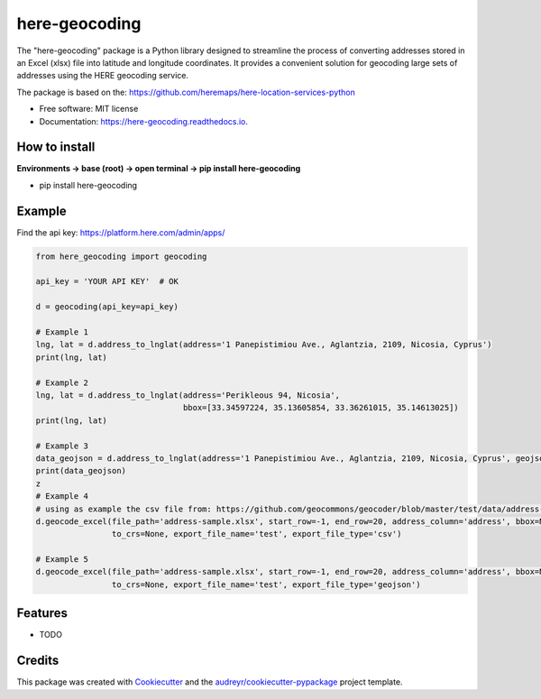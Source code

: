 ==============
here-geocoding
==============


.. image:: https://img.shields.io/pypi/v/here_geocoding.svg
        :target: https://pypi.python.org/pypi/here_geocoding

.. image:: https://img.shields.io/travis/mariosmsk/here_geocoding.svg
        :target: https://travis-ci.com/mariosmsk/here_geocoding

.. image:: https://readthedocs.org/projects/here-geocoding/badge/?version=latest
        :target: https://here-geocoding.readthedocs.io/en/latest/?version=latest
        :alt: Documentation Status




The "here-geocoding" package is a Python library designed to streamline the process of converting addresses stored in an Excel (xlsx) file into latitude and longitude coordinates. It provides a convenient solution for geocoding large sets of addresses using the HERE geocoding service.

The package is based on the: https://github.com/heremaps/here-location-services-python

* Free software: MIT license
* Documentation: https://here-geocoding.readthedocs.io.

How to install
---------------

**Environments -> base (root) -> open terminal -> pip install here-geocoding**

* pip install here-geocoding

Example
-------

Find the api key: https://platform.here.com/admin/apps/

.. code-block:: python
    
    from here_geocoding import geocoding

    api_key = 'YOUR API KEY'  # OK

    d = geocoding(api_key=api_key)

    # Example 1
    lng, lat = d.address_to_lnglat(address='1 Panepistimiou Ave., Aglantzia, 2109, Nicosia, Cyprus')
    print(lng, lat)

    # Example 2
    lng, lat = d.address_to_lnglat(address='Perikleous 94, Nicosia',
                                   bbox=[33.34597224, 35.13605854, 33.36261015, 35.14613025])
    print(lng, lat)

    # Example 3
    data_geojson = d.address_to_lnglat(address='1 Panepistimiou Ave., Aglantzia, 2109, Nicosia, Cyprus', geojson=True)
    print(data_geojson)
    z
    # Example 4
    # using as example the csv file from: https://github.com/geocommons/geocoder/blob/master/test/data/address-sample.csv
    d.geocode_excel(file_path='address-sample.xlsx', start_row=-1, end_row=20, address_column='address', bbox=None,
                    to_crs=None, export_file_name='test', export_file_type='csv')

    # Example 5
    d.geocode_excel(file_path='address-sample.xlsx', start_row=-1, end_row=20, address_column='address', bbox=None,
                    to_crs=None, export_file_name='test', export_file_type='geojson')

Features
--------

* TODO

Credits
-------

This package was created with Cookiecutter_ and the `audreyr/cookiecutter-pypackage`_ project template.

.. _Cookiecutter: https://github.com/audreyr/cookiecutter
.. _`audreyr/cookiecutter-pypackage`: https://github.com/audreyr/cookiecutter-pypackage
